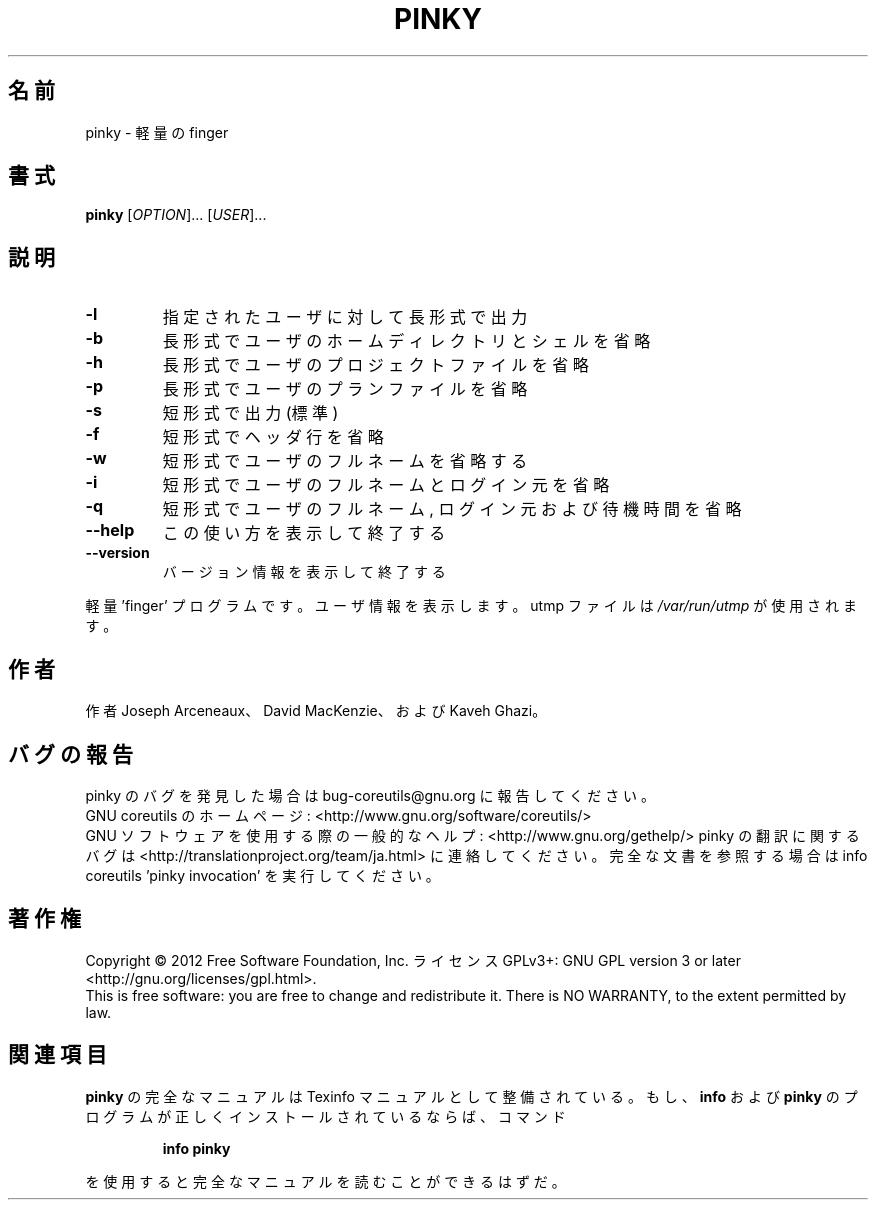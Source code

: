 .\" DO NOT MODIFY THIS FILE!  It was generated by help2man 1.43.3.
.TH PINKY "1" "2012年10月" "GNU coreutils" "ユーザーコマンド"
.SH 名前
pinky \- 軽量の finger
.SH 書式
.B pinky
[\fIOPTION\fR]... [\fIUSER\fR]...
.SH 説明
.\" Add any additional description here
.TP
\fB\-l\fR
指定されたユーザに対して長形式で出力
.TP
\fB\-b\fR
長形式でユーザのホームディレクトリとシェルを省略
.TP
\fB\-h\fR
長形式でユーザのプロジェクトファイルを省略
.TP
\fB\-p\fR
長形式でユーザのプランファイルを省略
.TP
\fB\-s\fR
短形式で出力 (標準)
.TP
\fB\-f\fR
短形式でヘッダ行を省略
.TP
\fB\-w\fR
短形式でユーザのフルネームを省略する
.TP
\fB\-i\fR
短形式でユーザのフルネームとログイン元を省略
.TP
\fB\-q\fR
短形式でユーザのフルネーム, ログイン元および待機時間を省略
.TP
\fB\-\-help\fR
この使い方を表示して終了する
.TP
\fB\-\-version\fR
バージョン情報を表示して終了する
.PP
軽量 'finger' プログラムです。ユーザ情報を表示します。
utmp ファイルは \fI/var/run/utmp\fP が使用されます。
.SH 作者
作者 Joseph Arceneaux、 David MacKenzie、および Kaveh Ghazi。
.SH バグの報告
pinky のバグを発見した場合は bug\-coreutils@gnu.org に報告してください。
.br
GNU coreutils のホームページ: <http://www.gnu.org/software/coreutils/>
.br
GNU ソフトウェアを使用する際の一般的なヘルプ: <http://www.gnu.org/gethelp/>
pinky の翻訳に関するバグは <http://translationproject.org/team/ja.html> に連絡してください。
完全な文書を参照する場合は info coreutils 'pinky invocation' を実行してください。
.SH 著作権
Copyright \(co 2012 Free Software Foundation, Inc.
ライセンス GPLv3+: GNU GPL version 3 or later <http://gnu.org/licenses/gpl.html>.
.br
This is free software: you are free to change and redistribute it.
There is NO WARRANTY, to the extent permitted by law.
.SH 関連項目
.B pinky
の完全なマニュアルは Texinfo マニュアルとして整備されている。もし、
.B info
および
.B pinky
のプログラムが正しくインストールされているならば、コマンド
.IP
.B info pinky
.PP
を使用すると完全なマニュアルを読むことができるはずだ。
